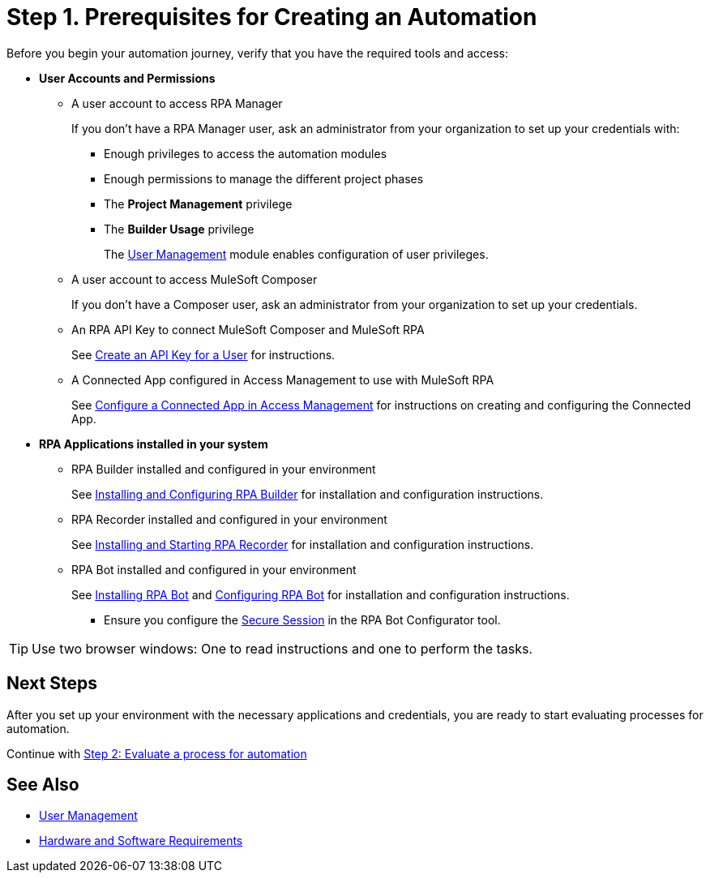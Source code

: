 = Step 1. Prerequisites for Creating an Automation

Before you begin your automation journey, verify that you have the required tools and access:

* *User Accounts and Permissions* 
** A user account to access RPA Manager
+
If you don't have a RPA Manager user, ask an administrator from your organization to set up your credentials with:
+
*** Enough privileges to access the automation modules
*** Enough permissions to manage the different project phases
*** The *Project Management* privilege
*** The *Builder Usage* privilege
+
The xref:rpa-manager::usermanagement-overview.adoc[User Management] module enables configuration of user privileges.
** A user account to access MuleSoft Composer
+
If you don't have a Composer user, ask an administrator from your organization to set up your credentials.
** An RPA API Key to connect MuleSoft Composer and MuleSoft RPA
+
See xref:rpa-manager::usermanagement-connect.adoc#create-an-api-key-for-a-user[Create an API Key for a User] for instructions. 
** A Connected App configured in Access Management to use with MuleSoft RPA
+
See xref:publish-process-automation-exchange.adoc#configure-connected-app-rpa[Configure a Connected App in Access Management] for instructions on creating and configuring the Connected App. 
* *RPA Applications installed in your system*
** RPA Builder installed and configured in your environment
+
See xref:rpa-builder::install-and-configure.adoc[Installing and Configuring RPA Builder] for installation and configuration instructions.
** RPA Recorder installed and configured in your environment
+
See xref:rpa-recorder::getting-started.adoc[Installing and Starting RPA Recorder] for installation and configuration instructions.
** RPA Bot installed and configured in your environment
+
See xref:rpa-bot::installation.adoc[Installing RPA Bot] and xref:rpa-bot::configuration.adoc[Configuring RPA Bot] for installation and configuration instructions.
+
*** Ensure you configure the xref:rpa-bot::configuration.adoc#secure-session[Secure Session] in the RPA Bot Configurator tool.

[TIP]
Use two browser windows: One to read instructions and one to perform the tasks.

== Next Steps

After you set up your environment with the necessary applications and credentials, you are ready to start evaluating processes for automation.

Continue with xref:automation-tutorial-evaluate.adoc[Step 2: Evaluate a process for automation]

== See Also

* xref:rpa-manager::usermanagement-overview.adoc[User Management]
* xref:hardware-software-requirements.adoc[Hardware and Software Requirements]
